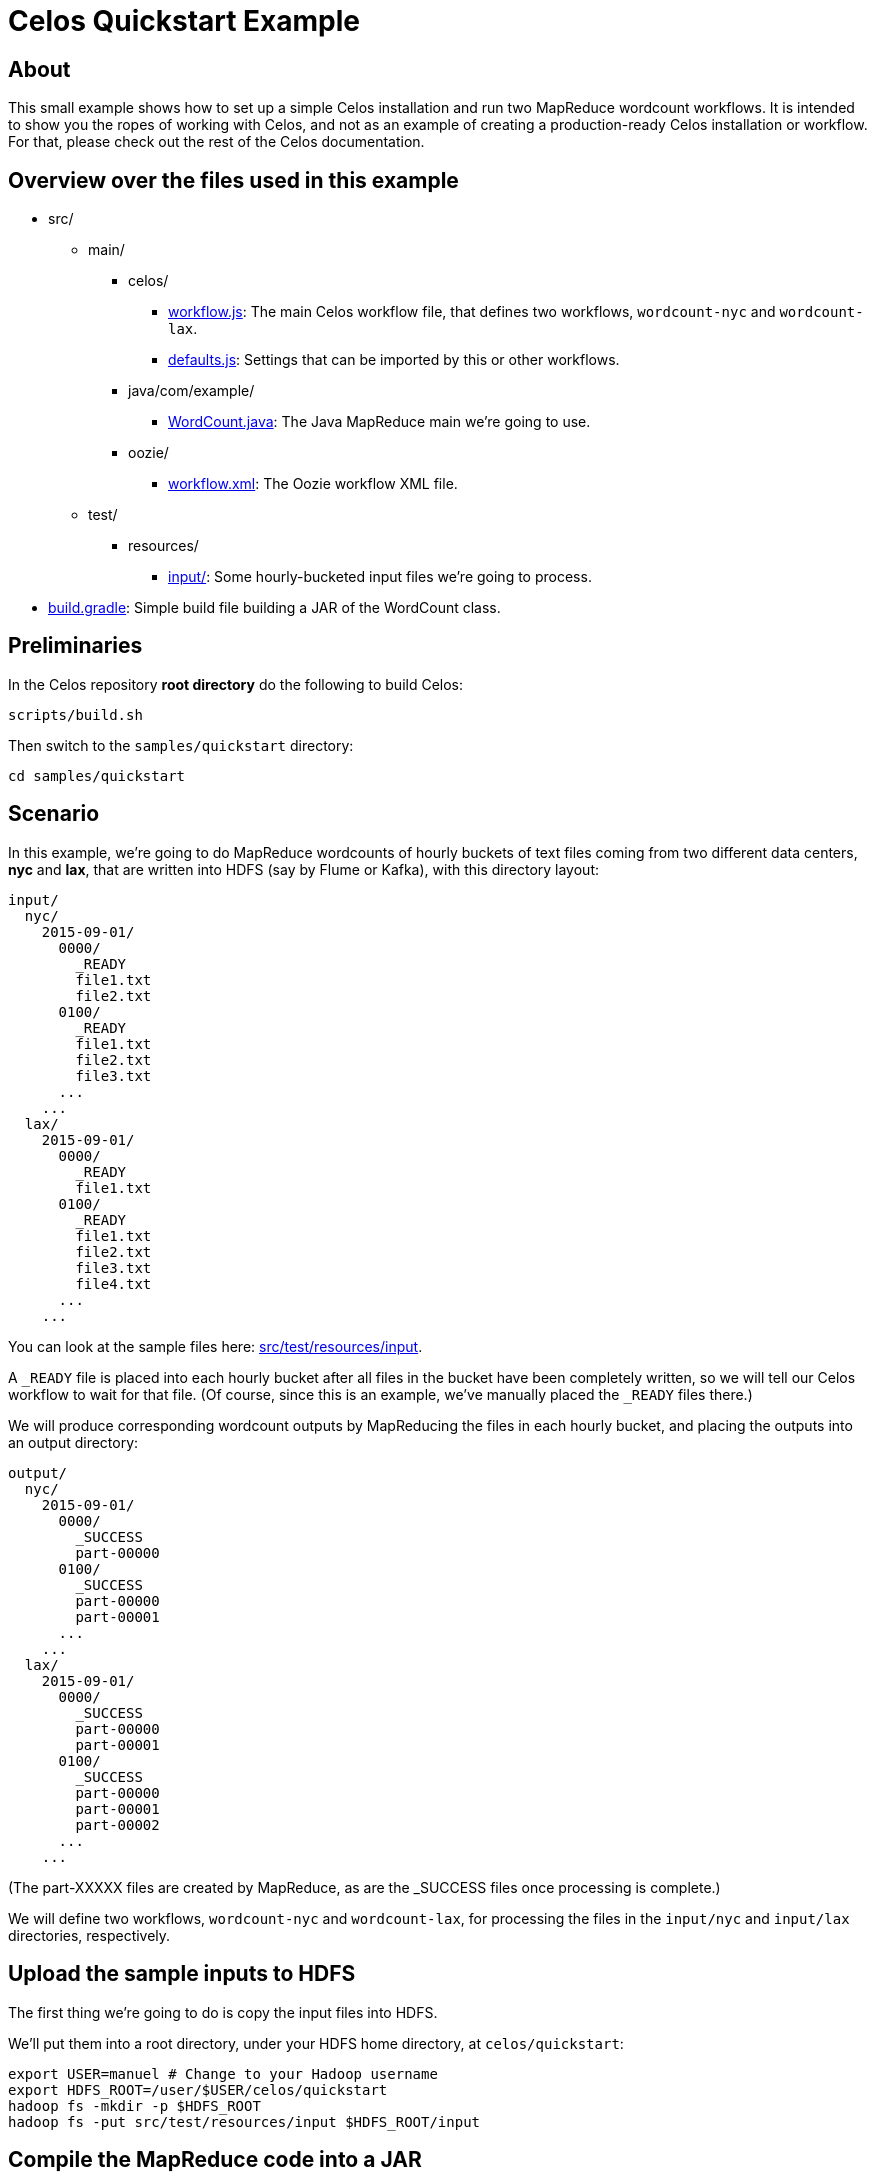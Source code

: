 = Celos Quickstart Example

== About

This small example shows how to set up a simple Celos installation and
run two MapReduce wordcount workflows.  It is intended to show you the
ropes of working with Celos, and not as an example of creating a
production-ready Celos installation or workflow. For that, please
check out the rest of the Celos documentation.

== Overview over the files used in this example

* src/
** main/
*** celos/
**** link:src/main/celos/workflow.js[workflow.js]: The main Celos workflow file, that defines two workflows, `wordcount-nyc` and `wordcount-lax`.
**** link:src/main/celos/defaults.js[defaults.js]: Settings that can be imported by this or other workflows.
*** java/com/example/
**** link:src/main/java/com/example/WordCount.java[WordCount.java]: The Java MapReduce main we're going to use.
*** oozie/
**** link:src/main/oozie/workflow.xml[workflow.xml]: The Oozie workflow XML file.
** test/
*** resources/
**** link:src/test/resources/input/[input/]: Some hourly-bucketed input files we're going to process.
* link:build.gradle[build.gradle]: Simple build file building a JAR of the WordCount class.

== Preliminaries

In the Celos repository *root directory* do the following to build
Celos:

....
scripts/build.sh
....

Then switch to the `samples/quickstart` directory:

....
cd samples/quickstart
....

== Scenario

In this example, we're going to do MapReduce wordcounts of hourly
buckets of text files coming from two different data centers, *nyc*
and *lax*, that are written into HDFS (say by Flume or Kafka), with
this directory layout:

....
input/
  nyc/
    2015-09-01/
      0000/
        _READY
        file1.txt
        file2.txt
      0100/
        _READY
        file1.txt
        file2.txt
        file3.txt
      ...
    ...
  lax/
    2015-09-01/
      0000/
        _READY
        file1.txt
      0100/
        _READY
        file1.txt
        file2.txt
        file3.txt
        file4.txt
      ...
    ...
....

You can look at the sample files here: link:src/test/resources/input[].

A `_READY` file is placed into each hourly bucket after all files in
the bucket have been completely written, so we will tell our Celos
workflow to wait for that file.  (Of course, since this is an example,
we've manually placed the `_READY` files there.)

We will produce corresponding wordcount outputs by MapReducing the
files in each hourly bucket, and placing the outputs into an output
directory:

....
output/
  nyc/
    2015-09-01/
      0000/
        _SUCCESS
        part-00000
      0100/
        _SUCCESS
        part-00000
        part-00001
      ...
    ...
  lax/
    2015-09-01/
      0000/
        _SUCCESS
        part-00000
        part-00001
      0100/
        _SUCCESS
        part-00000
        part-00001
        part-00002
      ...
    ...
....

(The part-XXXXX files are created by MapReduce, as are the _SUCCESS
files once processing is complete.)

We will define two workflows, `wordcount-nyc` and `wordcount-lax`, for
processing the files in the `input/nyc` and `input/lax` directories,
respectively.

== Upload the sample inputs to HDFS

The first thing we're going to do is copy the input files into HDFS.

We'll put them into a root directory, under your HDFS home directory,
at `celos/quickstart`:

....
export USER=manuel # Change to your Hadoop username
export HDFS_ROOT=/user/$USER/celos/quickstart
hadoop fs -mkdir -p $HDFS_ROOT
hadoop fs -put src/test/resources/input $HDFS_ROOT/input
....

== Compile the MapReduce code into a JAR

The file link:src/main/java/com/example/WordCount.java[] is a simple
Java class with a main method that takes an input directory and an
output directory as arguments.  It reads all text files in the input
directory, and writes tab-separated files containing word counts into
the output directory.

This builds the class and puts it into `build/libs/wordcount-1.0.jar`:

....
./gradlew jar
....

== Put the workflow.xml and JAR into HDFS for Oozie

Celos uses Oozie to do the actual execution of jobs, Celos only
schedules them.

Oozie requires a small XML file, link:src/main/oozie/workflow.xml[]
that tells it what Java class to run.  Note that the file refers to
two variables, `${inputPath}` and `${outputPath}`.  We're going to set
them from our Celos workflows.

The `workflow.xml` and the `wordcount-1.0.jar` must be stored together in
HDFS (with the JAR in a `lib` subdirectory), from where Oozie will read
and execute them.

We're going to use `$HDFS_ROOT/wordcount` as the Oozie workflow
directory containing these files:

....
hadoop fs -mkdir -p $HDFS_ROOT/wordcount/lib
hadoop fs -put -f src/main/oozie/workflow.xml $HDFS_ROOT/wordcount
hadoop fs -put -f build/libs/wordcount-1.0.jar $HDFS_ROOT/wordcount/lib
....

== Create directories required by Celos

Now we have our inputs at `$HDFS_ROOT/input`, and our Oozie workflow
directory at `$HDFS_ROOT/wordcount`, so we can turn to setting up Celos.

We'll create a `samples/quickstart/celos.d` directory that holds all
the directories required by Celos to run:

* A *workflows* directory containing the JavaScript workflow files.
* A *defaults* directory containing the JavaScript defaults files.
* A *logs* directory containing the Celos log outputs.
* A *db* directory containing Celos' state database.

....
mkdir celos.d
mkdir celos.d/workflows
mkdir celos.d/defaults
mkdir celos.d/logs
mkdir celos.d/db
....

On each scheduler step, Celos evaluates the JavaScript files in the
workflows directory.  These files define the workflows that Celos
runs.

The defaults directory contains JavaScript files that may contain
variables and utility functions that can be imported by workflow
files.

In the logs directory, you'll find the `celos.log` file containing
informative output by Celos, as well as more `celos-YYYY-MM-DD.log`
files for older outputs.

The db directory contains small JSON files that Celos uses to keep
track of the execution state of each periodical invocation of a
workflow.

== Edit the defaults.js file

Celos must be told about some settings, such as your Hadoop name node,
job tracker, and Oozie API URL.

Edit link:src/main/celos/defaults.js[] and update the settings at the
top for your Hadoop and Oozie installation.

== Copy the JavaScript files to the proper directories

Now we'll copy the `workflow.js` and `defaults.js` from
src/main/celos in the directories Celos will actually use:

....
cp src/main/celos/workflow.js celos.d/workflows/wordcount.js
cp src/main/celos/defaults.js celos.d/defaults/wordcount.js
....

Note that this is a common pattern in Celos: in `src/main/celos` we
use canonical names `workflow.js` and `defaults.js` for these files,
but in the Celos workflows and defaults directories we rename them to
the workflow (or project) name, `wordcount`.

== Start Celos

Note that we need to put `/etc/hadoop/conf` on the classpath, so Celos
has access to the `core-site.xml` and `hdfs-site.xml` Hadoop configuration
files.

Also note that we're running Celos with `--autoSchedule 5`, which
means that the scheduler will run automatically every 5 seconds. In
production, we usually don't use `--autoSchedule`, and instead call
the scheduler from `cron` every minute.

....
export CELOS_PORT=11337 # Adapt if needed
export CLASSPATH=../../celos-server/build/libs/celos-server.jar:/etc/hadoop/conf
java -cp $CLASSPATH com.collective.celos.server.Main --port $CELOS_PORT --workflows celos.d/workflows --defaults celos.d/defaults --logs celos.d/logs --db celos.d/db --autoSchedule 5 > /dev/null 2>&1 &
....

(Note that we're piping stdout and stderr to `/dev/null` in order to
keep the console clean.  If you encounter an error in one of the
following steps, you might want to run this command without the
redirection.)

== Check that Celos has loaded the workflows

Do the following:

....
export CELOS=http://localhost:$CELOS_PORT
curl "$CELOS/workflow-list"
....

This should print:

....
{
  "ids" : [ "wordcount-lax", "wordcount-nyc" ]
}
....

== Mark inputs for rerun

By default, Celos will only look at the slots within a 7 day sliding
window before the current time.

To have Celos care about the input data do the following:

....
curl -X POST "$CELOS/rerun?id=wordcount-lax&time=2015-09-01T00:00Z"
curl -X POST "$CELOS/rerun?id=wordcount-lax&time=2015-09-01T01:00Z"
curl -X POST "$CELOS/rerun?id=wordcount-lax&time=2015-09-01T02:00Z"

curl -X POST "$CELOS/rerun?id=wordcount-nyc&time=2015-09-01T00:00Z"
curl -X POST "$CELOS/rerun?id=wordcount-nyc&time=2015-09-01T01:00Z"
curl -X POST "$CELOS/rerun?id=wordcount-nyc&time=2015-09-01T02:00Z"
....

== Run the UI

....
export HUE=http://cldmgr001.ewr004.collective-media.net:8888/oozie # Point to your Oozie UI
java -jar ../../celos-ui/build/libs/celos-ui.jar --port 11338 --celos $CELOS --hue $HUE
....

Now go to this URL in your browser:

....
http://localhost:11338/ui?time=2015-09-02T00:00Z
....

You should see two workflows each of which has three ready or running
slots.  You can click on a running slot to see its Oozie information.

image::../../etc/images/quickstart-ui.png[Celos UI]

== Look at MapReduce outputs in HDFS

After a while, when all slots are green, you can look at the results in HDFS:

....
hadoop fs -cat $HDFS_ROOT/output/lax/2015-09-01/0000/part-00000
hadoop fs -cat $HDFS_ROOT/output/nyc/2015-09-01/0000/part-00000
....

== More: Automatically deploy workflows with Celos CI

So far, we've manually copied the JavaScript files into the workflows
and defaults directories, and manually copied the `workflow.xml` and JAR
to HDFS.  But Celos comes with a tool to automate this, called Celos CI.

To run Celos CI, you create a _deployment directory_, containing the
JavaScript files and artefacts for HDFS.  The script
link:ci/deploy.sh[] does that.

Celos CI requires a _target file_ that describes the HDFS and Celos
installation it should deploy to.  By changing the target file, Celos
CI can deploy to a different Hadoop cluster and/or different Celos
installation.

Edit link:ci/target.json[] and make `defaults.dir.uri` and
`workflows.dir.uri` point to the defaults and workflows dir in your
celos.d.

In production we set an environment variable that points to the target
file in our CI server.  The `TARGET_FILE` variable here simulates that:

....
export TARGET_FILE=file://`pwd`/ci/target.json
ci/deploy.sh $HDFS_ROOT
....

This command basically does the same as we did manually before: copy
the workflow and defaults files into the workflows and defaults
directories, respectively, and upload the Oozie workflow directory to
HDFS.

== Congratulations!

If you're lucky, you have now installed Celos, run two workflows
against Hadoop, and know how to continuously deliver workflows with
Celos CI.

If it didn't work, we'd love to
link:https://github.com/collectivemedia/celos#get-in-touch[help you
make it work].

